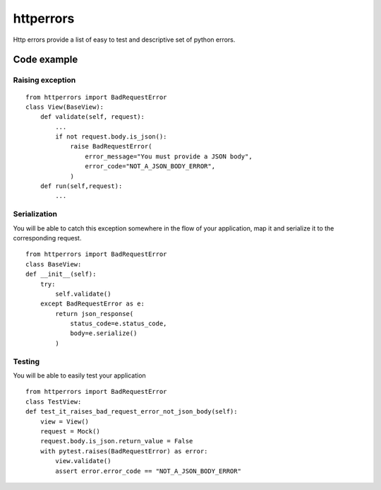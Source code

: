 httperrors
==========

Http errors provide a list of easy to test and descriptive set of python
errors.

Code example
------------

Raising exception
~~~~~~~~~~~~~~~~~

::

   from httperrors import BadRequestError
   class View(BaseView):
       def validate(self, request):
           ... 
           if not request.body.is_json():
               raise BadRequestError(
                   error_message="You must provide a JSON body",
                   error_code="NOT_A_JSON_BODY_ERROR",
               )
       def run(self,request):
           ...

Serialization
~~~~~~~~~~~~~

You will be able to catch this exception somewhere in the flow of your
application, map it and serialize it to the corresponding request.

::

   from httperrors import BadRequestError
   class BaseView:
   def __init__(self):
       try:
           self.validate()
       except BadRequestError as e:
           return json_response(
               status_code=e.status_code,
               body=e.serialize()
           )

Testing
~~~~~~~

You will be able to easily test your application

::

   from httperrors import BadRequestError
   class TestView:
   def test_it_raises_bad_request_error_not_json_body(self):
       view = View()
       request = Mock()
       request.body.is_json.return_value = False
       with pytest.raises(BadRequestError) as error:
           view.validate()
           assert error.error_code == "NOT_A_JSON_BODY_ERROR"

